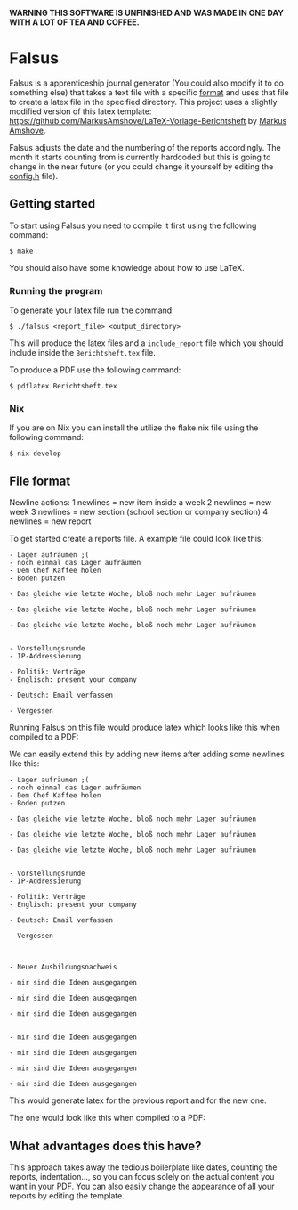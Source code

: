 *WARNING THIS SOFTWARE IS UNFINISHED AND WAS MADE IN ONE DAY WITH A LOT OF TEA AND COFFEE.*

* Falsus

Falsus is a apprenticeship journal generator (You could also modify it to do something else) that takes a text file with a specific [[id:a287f2f2-5927-4040-9d1d-f5ffece635ba][format]] and uses that file to create a latex file in the specified directory.
This project uses a slightly modified version of this latex template: https://github.com/MarkusAmshove/LaTeX-Vorlage-Berichtsheft by [[https://github.com/MarkusAmshove][Markus Amshove]].

Falsus adjusts the date and the numbering of the reports accordingly.
The month it starts counting from is currently hardcoded but this is going to change in the near future (or you could change it yourself by editing the [[file:src/config.h][config.h]] file).

** Getting started

To start using Falsus you need to compile it first using the following command:
#+BEGIN_SRC shell
$ make
#+END_SRC
You should also have some knowledge about how to use LaTeX.

*** Running the program

To generate your latex file run the command:
#+BEGIN_SRC shell
$ ./falsus <report_file> <output_directory>
#+END_SRC
This will produce the latex files and a =include_report= file which you should include inside the =Berichtsheft.tex= file.

To produce a PDF use the following command:
#+BEGIN_SRC shell
$ pdflatex Berichtsheft.tex
#+END_SRC

*** Nix

If you are on Nix you can install the utilize the flake.nix file using the following command:
#+BEGIN_SRC shell
$ nix develop
#+END_SRC

** File format
:PROPERTIES:
:ID:       a287f2f2-5927-4040-9d1d-f5ffece635ba
:END:

Newline actions:
1 newlines = new item inside a week
2 newlines = new week
3 newlines = new section (school section or company section)
4 newlines = new report

To get started create a reports file. A example file could look like this:
#+BEGIN_SRC text
- Lager aufräumen ;(
- noch einmal das Lager aufräumen
- Dem Chef Kaffee holen
- Boden putzen

- Das gleiche wie letzte Woche, bloß noch mehr Lager aufräumen

- Das gleiche wie letzte Woche, bloß noch mehr Lager aufräumen

- Das gleiche wie letzte Woche, bloß noch mehr Lager aufräumen


- Vorstellungsrunde
- IP-Addressierung

- Politik: Verträge
- Englisch: present your company

- Deutsch: Email verfassen

- Vergessen
#+END_SRC

Running Falsus on this file would produce latex which looks like this when compiled to a PDF:
[[file:images/Berichtsheft-0.png]]

We can easily extend this by adding new items after adding some newlines like this:
#+BEGIN_SRC text
- Lager aufräumen ;(
- noch einmal das Lager aufräumen
- Dem Chef Kaffee holen
- Boden putzen

- Das gleiche wie letzte Woche, bloß noch mehr Lager aufräumen

- Das gleiche wie letzte Woche, bloß noch mehr Lager aufräumen

- Das gleiche wie letzte Woche, bloß noch mehr Lager aufräumen


- Vorstellungsrunde
- IP-Addressierung

- Politik: Verträge
- Englisch: present your company

- Deutsch: Email verfassen

- Vergessen



- Neuer Ausbildungsnachweis

- mir sind die Ideen ausgegangen

- mir sind die Ideen ausgegangen

- mir sind die Ideen ausgegangen


- mir sind die Ideen ausgegangen

- mir sind die Ideen ausgegangen

- mir sind die Ideen ausgegangen

- mir sind die Ideen ausgegangen
#+END_SRC

This would generate latex for the previous report and for the new one.

The one would look like this when compiled to a PDF:
[[file:images/Berichtsheft-1.png]]

** What advantages does this have?

This approach takes away the tedious boilerplate like dates, counting the reports, indentation..., so you can focus solely on the actual content you want in your PDF.
You can also easily change the appearance of all your reports by editing the template.
